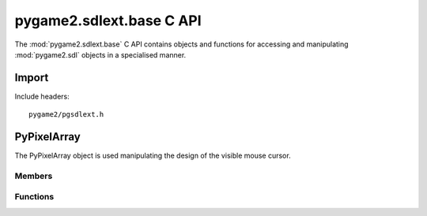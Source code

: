 =========================
pygame2.sdlext.base C API
=========================

The :mod:`pygame2.sdlext.base` C API contains objects and functions for
accessing and manipulating :mod:`pygame2.sdl` objects in a specialised
manner.

Import
------
Include headers::

  pygame2/pgsdlext.h

.. cfunction:: int import_pygame2_sdlext_base (void)

  Imports the :mod:`pygame2.sdlext.base` module. This returns 0 on
  success and -1 on failure.

PyPixelArray
------------
.. ctype:: PyPixelArray
.. ctype:: PyPixelArray_Type

The PyPixelArray object is used manipulating the design of the visible
mouse cursor.

Members
^^^^^^^
.. cmember:: PyObject* PyPixelArray.surface

  The :ctype:`PySDLSurface` referenced by the :ctype:`PyPixelArray`.

.. cmember:: PyObject* PyPixelArray.parent

  The parent :ctype:`PyPixelArray`, if any.

.. cmember:: Uint32 PyPixelArray.xstart

  The X start offset for a subarray. For an initial :ctype:`PyPixelArray` this
  will be 0.

.. cmember:: Uint32 PyPixelArray.ystart

  The Y start offset for a subarray. For an initial :ctype:`PyPixelArray` this
  will be 0.

.. cmember:: Uint32 PyPixelArray.xlen

  The X segment length in pixels. For an initial :ctype:`PixelArray` this will
  be the width of the :ctype:`PySDLSurface`.

.. cmember:: Uint32 PyPixelArray.ylen

  The Y segment length in pixels. For an initial :ctype:`PixelArray` this will
  be the height of the :ctype:`PySDLSurface`.

.. cmember:: Sint32 PyPixelArray.xstep

  The step width in the X direction to reach the next accessible pixel. For an
  initial :ctype:`PixelArray` this will be 1.
  
.. cmember:: Sint32 PyPixelArray.xstep

  The step width in the Y direction to reach the next accessible row. For an
  initial :ctype:`PixelArray` this will be 1.

.. cmember:: Uint32 PyPixelArray.padding

  The overall padding in X direction to reach the next row. As the pixel buffer
  of the :ctype:`PySDLSurface` is a 1D array, the :cmember:`padding` denotes
  the overall length in bytes to reach the next row of pixels. This is usually
  the same as the pitch of the :ctype:`PySDLSurface`.

Functions
^^^^^^^^^^
.. cfunction:: int PyPixelArray_Check (PyObject *obj)

  Returns true, if the argument is a :ctype:`PyPixelArray` or a subclass of
  :ctype:`PyPixelArray`.

.. cfunction:: PyObject* PyPixelArray_New (PyObject *obj)

  Creates a new :ctype:`PyPixelArray` object from the passed
  :ctype:`PySDLSurface`. On failure, this returns NULL.

